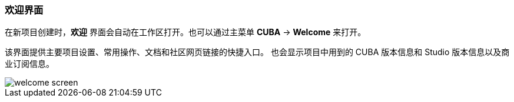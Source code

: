 :sourcesdir: ../../../source

[[welcome_screen]]
=== 欢迎界面

在新项目创建时，*欢迎* 界面会自动在工作区打开。也可以通过主菜单 *CUBA* -> *Welcome* 来打开。

该界面提供主要项目设置、常用操作、文档和社区网页链接的快捷入口。
也会显示项目中用到的 CUBA 版本信息和 Studio 版本信息以及商业订阅信息。

image::ui/welcome_screen.png[align="center"]
